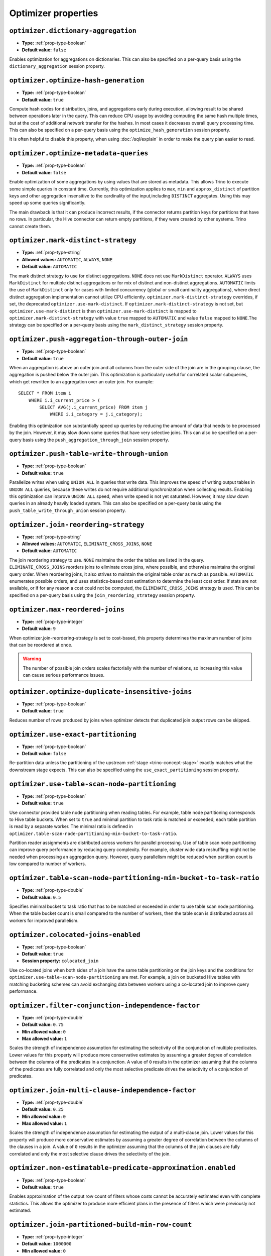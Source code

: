 ====================
Optimizer properties
====================

``optimizer.dictionary-aggregation``
^^^^^^^^^^^^^^^^^^^^^^^^^^^^^^^^^^^^

* **Type:** :ref:`prop-type-boolean`
* **Default value:** ``false``

Enables optimization for aggregations on dictionaries. This can also be specified
on a per-query basis using the ``dictionary_aggregation`` session property.

``optimizer.optimize-hash-generation``
^^^^^^^^^^^^^^^^^^^^^^^^^^^^^^^^^^^^^^

* **Type:** :ref:`prop-type-boolean`
* **Default value:** ``true``

Compute hash codes for distribution, joins, and aggregations early during execution,
allowing result to be shared between operations later in the query. This can reduce
CPU usage by avoiding computing the same hash multiple times, but at the cost of
additional network transfer for the hashes. In most cases it decreases overall
query processing time. This can also be specified on a per-query basis using the
``optimize_hash_generation`` session property.

It is often helpful to disable this property, when using :doc:`/sql/explain` in order
to make the query plan easier to read.

``optimizer.optimize-metadata-queries``
^^^^^^^^^^^^^^^^^^^^^^^^^^^^^^^^^^^^^^^

* **Type:** :ref:`prop-type-boolean`
* **Default value:** ``false``

Enable optimization of some aggregations by using values that are stored as metadata.
This allows Trino to execute some simple queries in constant time. Currently, this
optimization applies to ``max``, ``min`` and ``approx_distinct`` of partition
keys and other aggregation insensitive to the cardinality of the input,including
``DISTINCT`` aggregates. Using this may speed up some queries significantly.

The main drawback is that it can produce incorrect results, if the connector returns
partition keys for partitions that have no rows. In particular, the Hive connector
can return empty partitions, if they were created by other systems. Trino cannot
create them.

``optimizer.mark-distinct-strategy``
^^^^^^^^^^^^^^^^^^^^^^^^^^^^^^^^^^^^^^

* **Type:** :ref:`prop-type-string`
* **Allowed values:** ``AUTOMATIC``, ``ALWAYS``, ``NONE``
* **Default value:** ``AUTOMATIC``

The mark distinct strategy to use for distinct aggregations. ``NONE`` does not use
``MarkDistinct`` operator.  ``ALWAYS`` uses ``MarkDistinct`` for multiple distinct
aggregations or for mix of distinct and non-distinct aggregations.
``AUTOMATIC`` limits the use of ``MarkDistinct`` only for cases with limited
concurrency (global or small cardinality aggregations), where direct distinct
aggregation implementation cannot utilize CPU efficiently.
``optimizer.mark-distinct-strategy`` overrides, if set, the deprecated
``optimizer.use-mark-distinct``. If ``optimizer.mark-distinct-strategy`` is not
set, but ``optimizer.use-mark-distinct`` is then ``optimizer.use-mark-distinct``
is mapped to ``optimizer.mark-distinct-strategy`` with value ``true`` mapped to
``AUTOMATIC`` and value ``false`` mapped to ``NONE``.The strategy can be specified
on a per-query basis using the ``mark_distinct_strategy`` session property.

``optimizer.push-aggregation-through-outer-join``
^^^^^^^^^^^^^^^^^^^^^^^^^^^^^^^^^^^^^^^^^^^^^^^^^

* **Type:** :ref:`prop-type-boolean`
* **Default value:** ``true``

When an aggregation is above an outer join and all columns from the outer side of the join
are in the grouping clause, the aggregation is pushed below the outer join. This optimization
is particularly useful for correlated scalar subqueries, which get rewritten to an aggregation
over an outer join. For example::

    SELECT * FROM item i
        WHERE i.i_current_price > (
            SELECT AVG(j.i_current_price) FROM item j
                WHERE i.i_category = j.i_category);

Enabling this optimization can substantially speed up queries by reducing
the amount of data that needs to be processed by the join.  However, it may slow down some
queries that have very selective joins. This can also be specified on a per-query basis using
the ``push_aggregation_through_join`` session property.

``optimizer.push-table-write-through-union``
^^^^^^^^^^^^^^^^^^^^^^^^^^^^^^^^^^^^^^^^^^^^

* **Type:** :ref:`prop-type-boolean`
* **Default value:** ``true``

Parallelize writes when using ``UNION ALL`` in queries that write data. This improves the
speed of writing output tables in ``UNION ALL`` queries, because these writes do not require
additional synchronization when collecting results. Enabling this optimization can improve
``UNION ALL`` speed, when write speed is not yet saturated. However, it may slow down queries
in an already heavily loaded system. This can also be specified on a per-query basis
using the ``push_table_write_through_union`` session property.


``optimizer.join-reordering-strategy``
^^^^^^^^^^^^^^^^^^^^^^^^^^^^^^^^^^^^^^

* **Type:** :ref:`prop-type-string`
* **Allowed values:** ``AUTOMATIC``, ``ELIMINATE_CROSS_JOINS``, ``NONE``
* **Default value:** ``AUTOMATIC``

The join reordering strategy to use.  ``NONE`` maintains the order the tables are listed in the
query.  ``ELIMINATE_CROSS_JOINS`` reorders joins to eliminate cross joins, where possible, and
otherwise maintains the original query order. When reordering joins, it also strives to maintain the
original table order as much as possible. ``AUTOMATIC`` enumerates possible orders, and uses
statistics-based cost estimation to determine the least cost order. If stats are not available, or if
for any reason a cost could not be computed, the ``ELIMINATE_CROSS_JOINS`` strategy is used. This can
be specified on a per-query basis using the ``join_reordering_strategy`` session property.

``optimizer.max-reordered-joins``
^^^^^^^^^^^^^^^^^^^^^^^^^^^^^^^^^^

* **Type:** :ref:`prop-type-integer`
* **Default value:** ``9``

When optimizer.join-reordering-strategy is set to cost-based, this property determines
the maximum number of joins that can be reordered at once.

.. warning::

    The number of possible join orders scales factorially with the number of
    relations, so increasing this value can cause serious performance issues.

``optimizer.optimize-duplicate-insensitive-joins``
^^^^^^^^^^^^^^^^^^^^^^^^^^^^^^^^^^^^^^^^^^^^^^^^^^

* **Type:** :ref:`prop-type-boolean`
* **Default value:** ``true``

Reduces number of rows produced by joins when optimizer detects that duplicated
join output rows can be skipped.

``optimizer.use-exact-partitioning``
^^^^^^^^^^^^^^^^^^^^^^^^^^^^^^^^^^^^

* **Type:** :ref:`prop-type-boolean`
* **Default value:** ``false``

Re-partition data unless the partitioning of the upstream
:ref:`stage <trino-concept-stage>` exactly matches what the downstream stage
expects. This can also be specified using the ``use_exact_partitioning`` session
property.

``optimizer.use-table-scan-node-partitioning``
^^^^^^^^^^^^^^^^^^^^^^^^^^^^^^^^^^^^^^^^^^^^^^^

* **Type:** :ref:`prop-type-boolean`
* **Default value:** ``true``

Use connector provided table node partitioning when reading tables.
For example, table node partitioning corresponds to Hive table buckets.
When set to ``true`` and minimal partition to task ratio is matched or exceeded,
each table partition is read by a separate worker. The minimal ratio is defined in
``optimizer.table-scan-node-partitioning-min-bucket-to-task-ratio``.

Partition reader assignments are distributed across workers for
parallel processing. Use of table scan node partitioning can improve
query performance by reducing query complexity. For example,
cluster wide data reshuffling might not be needed when processing an aggregation query.
However, query parallelism might be reduced when partition count is
low compared to number of workers.

``optimizer.table-scan-node-partitioning-min-bucket-to-task-ratio``
^^^^^^^^^^^^^^^^^^^^^^^^^^^^^^^^^^^^^^^^^^^^^^^^^^^^^^^^^^^^^^^^^^^

* **Type:** :ref:`prop-type-double`
* **Default value:** ``0.5``

Specifies minimal bucket to task ratio that has to be matched or exceeded in order
to use table scan node partitioning. When the table bucket count is small
compared to the number of workers, then the table scan is distributed across
all workers for improved parallelism.

``optimizer.colocated-joins-enabled``
^^^^^^^^^^^^^^^^^^^^^^^^^^^^^^^^^^^^^^^^^^^^^^^^^^^^^^^^^^^^^^^^^^^

* **Type:** :ref:`prop-type-boolean`
* **Default value:** ``true``
* **Session property:** ``colocated_join``

Use co-located joins when both sides of a join have the same table partitioning on the join keys
and the conditions for ``optimizer.use-table-scan-node-partitioning`` are met.
For example, a join on bucketed Hive tables with matching bucketing schemes can
avoid exchanging data between workers using a co-located join to improve query performance.

``optimizer.filter-conjunction-independence-factor``
^^^^^^^^^^^^^^^^^^^^^^^^^^^^^^^^^^^^^^^^^^^^^^^^^^^^^^^^^^^^^^^^^^^

* **Type:** :ref:`prop-type-double`
* **Default value:** ``0.75``
* **Min allowed value:** ``0``
* **Max allowed value:** ``1``

Scales the strength of independence assumption for estimating the selectivity of
the conjunction of multiple predicates. Lower values for this property will produce
more conservative estimates by assuming a greater degree of correlation between the
columns of the predicates in a conjunction. A value of ``0`` results in the
optimizer assuming that the columns of the predicates are fully correlated and only
the most selective predicate drives the selectivity of a conjunction of predicates.

``optimizer.join-multi-clause-independence-factor``
^^^^^^^^^^^^^^^^^^^^^^^^^^^^^^^^^^^^^^^^^^^^^^^^^^^^^^^^^^^^^^^^^^^

* **Type:** :ref:`prop-type-double`
* **Default value:** ``0.25``
* **Min allowed value:** ``0``
* **Max allowed value:** ``1``

Scales the strength of independence assumption for estimating the output of a
multi-clause join. Lower values for this property will produce more
conservative estimates by assuming a greater degree of correlation between the
columns of the clauses in a join. A value of ``0`` results in the optimizer
assuming that the columns of the join clauses are fully correlated and only
the most selective clause drives the selectivity of the join.

``optimizer.non-estimatable-predicate-approximation.enabled``
^^^^^^^^^^^^^^^^^^^^^^^^^^^^^^^^^^^^^^^^^^^^^^^^^^^^^^^^^^^^^^^^^^^

* **Type:** :ref:`prop-type-boolean`
* **Default value:** ``true``

Enables approximation of the output row count of filters whose costs cannot be
accurately estimated even with complete statistics. This allows the optimizer to
produce more efficient plans in the presence of filters which were previously
not estimated.

``optimizer.join-partitioned-build-min-row-count``
^^^^^^^^^^^^^^^^^^^^^^^^^^^^^^^^^^^^^^^^^^^^^^^^^^^^^^^^^^^^^^^^^^^

* **Type:** :ref:`prop-type-integer`
* **Default value:** ``1000000``
* **Min allowed value:** ``0``

The minimum number of join build side rows required to use partitioned join lookup.
If the build side of a join is estimated to be smaller than the configured threshold,
single threaded join lookup is used to improve join performance.
A value of ``0`` disables this optimization.

``optimizer.min-input-size-per-task``
^^^^^^^^^^^^^^^^^^^^^^^^^^^^^^^^^^^^^

* **Type:** :ref:`prop-type-data-size`
* **Default value:** ``5GB``
* **Min allowed value:** ``0MB``
* **Session property:** ``min_input_size_per_task``

The minimum input size required per task. This will help optimizer to determine hash
partition count for joins and aggregations. Limiting hash partition count for small queries
increases concurrency on large clusters where multiple small queries are running concurrently.
The estimated value will always be between ``min_hash_partition_count`` and
``max_hash_partition_count`` session property.
A value of ``0MB`` disables this optimization.

``optimizer.min-input-rows-per-task``
^^^^^^^^^^^^^^^^^^^^^^^^^^^^^^^^^^^^^

* **Type:** :ref:`prop-type-integer`
* **Default value:** ``10000000``
* **Min allowed value:** ``0``
* **Session property:** ``min_input_rows_per_task``

The minimum number of input rows required per task. This will help optimizer to determine hash
partition count for joins and aggregations. Limiting hash partition count for small queries
increases concurrency on large clusters where multiple small queries are running concurrently.
The estimated value will always be between ``min_hash_partition_count`` and
``max_hash_partition_count`` session property.
A value of ``0`` disables this optimization.

``optimizer.use-cost-based-partitioning``
^^^^^^^^^^^^^^^^^^^^^^^^^^^^^^^^^^^^^^^^^

* **Type:** :ref:`prop-type-boolean`
* **Default value:** ``true``
* **Session property:** ``use_cost_based_partitioning``

When enabled the cost based optimizer is used to determine if repartitioning the output of an
already partitioned stage is necessary.
